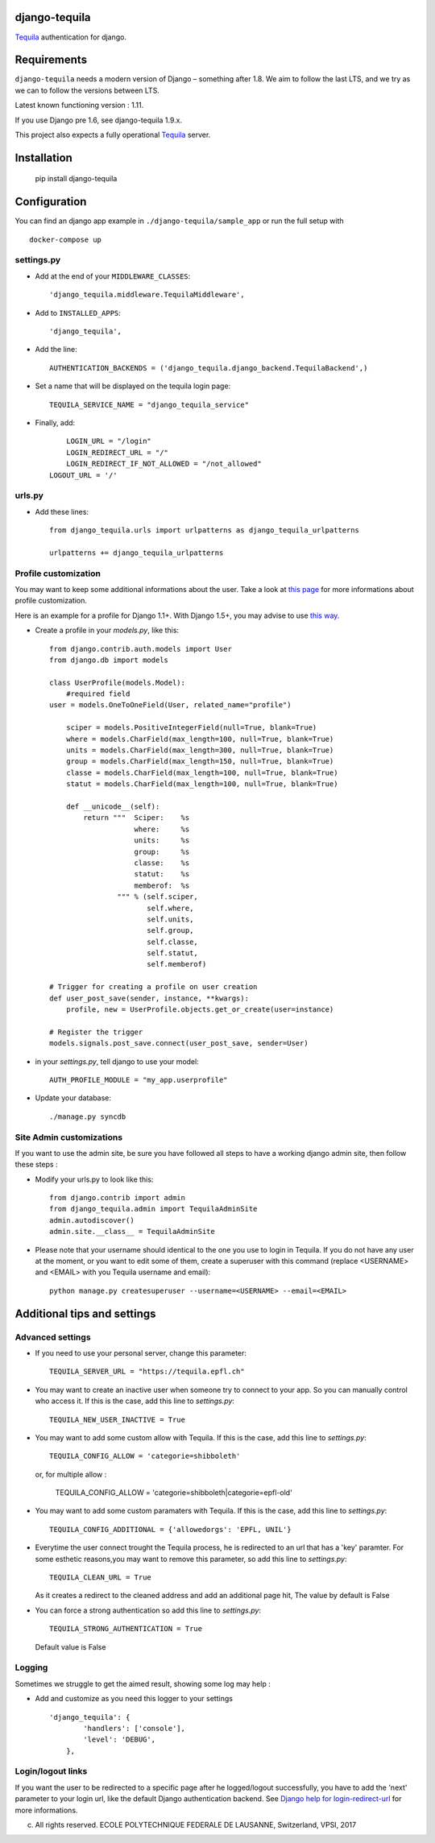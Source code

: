 django-tequila
==============

`Tequila <http://tequila.epfl.ch/>`_ authentication for django.


Requirements
============

``django-tequila`` needs a modern version of Django – something after 1.8.
We aim to follow the last LTS, and we try as we can to follow the versions between LTS.

Latest known functioning version : 1.11.

If you use Django pre 1.6, see django-tequila 1.9.x.

This project also expects a fully operational `Tequila <http://tequila.epfl.ch/>`_ server.

Installation
============

    pip install django-tequila
	
Configuration
=============

You can find an django app example in ``./django-tequila/sample_app``
or run the full setup with ::

    docker-compose up

settings.py
-----------

* Add at the end of your ``MIDDLEWARE_CLASSES``::

	'django_tequila.middleware.TequilaMiddleware',

* Add to ``INSTALLED_APPS``::

	'django_tequila',

* Add the line::
	
	AUTHENTICATION_BACKENDS = ('django_tequila.django_backend.TequilaBackend',)

* Set a name that will be displayed on the tequila login page::
	
	TEQUILA_SERVICE_NAME = "django_tequila_service"
	
* Finally, add::

	LOGIN_URL = "/login"
	LOGIN_REDIRECT_URL = "/"
	LOGIN_REDIRECT_IF_NOT_ALLOWED = "/not_allowed"
    LOGOUT_URL = '/'

urls.py
-------

* Add these lines::
	
	from django_tequila.urls import urlpatterns as django_tequila_urlpatterns
	
	urlpatterns += django_tequila_urlpatterns


Profile customization
---------------------
You may want to keep some additional informations about the user.
Take a look at `this page <http://docs.djangoproject.com/en/dev/topics/auth/#storing-additional-information-about-users>`_ for more informations about profile customization.

Here is an example for a profile for Django 1.1+. With Django 1.5+, you may advise to use `this way <https://docs.djangoproject.com/en/dev/topics/auth/customizing/#auth-custom-user>`_.

* Create a profile in your `models.py`, like this::

	from django.contrib.auth.models import User
	from django.db import models
	
	class UserProfile(models.Model):
	    #required field
        user = models.OneToOneField(User, related_name="profile")
	    
	    sciper = models.PositiveIntegerField(null=True, blank=True)
	    where = models.CharField(max_length=100, null=True, blank=True)
	    units = models.CharField(max_length=300, null=True, blank=True)
	    group = models.CharField(max_length=150, null=True, blank=True)
	    classe = models.CharField(max_length=100, null=True, blank=True)
	    statut = models.CharField(max_length=100, null=True, blank=True)
	    
            def __unicode__(self):
                return """  Sciper:    %s
                            where:     %s
                            units:     %s
                            group:     %s
                            classe:    %s
                            statut:    %s
                            memberof:  %s
                        """ % (self.sciper,
                               self.where,
                               self.units,
                               self.group,
                               self.classe,
                               self.statut,
                               self.memberof)	    
	    
	# Trigger for creating a profile on user creation 
	def user_post_save(sender, instance, **kwargs):
	    profile, new = UserProfile.objects.get_or_create(user=instance)
	
	# Register the trigger
	models.signals.post_save.connect(user_post_save, sender=User)

* in your `settings.py`, tell django to use your model::

	AUTH_PROFILE_MODULE = "my_app.userprofile"
	
* Update your database::
	
	./manage.py syncdb

Site Admin customizations
-------------------------
If you want to use the admin site, be sure you have followed all steps to have a working django admin site,
then follow these steps :

* Modify your urls.py to look like this::

    from django.contrib import admin
    from django_tequila.admin import TequilaAdminSite
    admin.autodiscover()
    admin.site.__class__ = TequilaAdminSite

* Please note that your username should identical to the one you use to login in Tequila. 
  If you do not have any user at the moment, or you want to edit some of them,
  create a superuser with this command (replace <USERNAME> and <EMAIL> with you Tequila username and email)::

    python manage.py createsuperuser --username=<USERNAME> --email=<EMAIL>


Additional tips and settings
============================

Advanced settings
-----------------

* If you need to use your personal server, change this parameter::

	TEQUILA_SERVER_URL = "https://tequila.epfl.ch"

* You may want to create an inactive user when someone try to connect to your app. So you can manually control who access it. 
  If this is the case, add this line to `settings.py`::

	TEQUILA_NEW_USER_INACTIVE = True
	
* You may want to add some custom allow with Tequila. 
  If this is the case, add this line to `settings.py`::

	TEQUILA_CONFIG_ALLOW = 'categorie=shibboleth'

  or, for multiple allow :

	TEQUILA_CONFIG_ALLOW = 'categorie=shibboleth|categorie=epfl-old'
	
* You may want to add some custom paramaters with Tequila. 
  If this is the case, add this line to `settings.py`::
	
	TEQUILA_CONFIG_ADDITIONAL = {'allowedorgs': 'EPFL, UNIL'}

* Everytime the user connect trought the Tequila process, he is redirected to an url
  that has a 'key' paramter. For some esthetic reasons,you may want to remove this parameter,
  so add this line to `settings.py`::
   
    TEQUILA_CLEAN_URL = True

  As it creates a redirect to the cleaned address and add an additional page hit, The value by default is False 

* You can force a strong authentication
  so add this line to `settings.py`::
   
    TEQUILA_STRONG_AUTHENTICATION = True

  Default value is False   

Logging
-------

Sometimes we struggle to get the aimed result, showing some log may help :

* Add and customize as you need this logger to your settings ::

    'django_tequila': {
            'handlers': ['console'],
            'level': 'DEBUG',
        },

Login/logout links
------------------

If you want the user to be redirected to a specific page after he logged/logout successfully, you have to add the 'next' parameter to your login url,
like the default Django authentication backend.
See `Django help for login-redirect-url <https://docs.djangoproject.com/en/dev/ref/settings/#login-redirect-url>`_ for more informations.


(c) All rights reserved. ECOLE POLYTECHNIQUE FEDERALE DE LAUSANNE, Switzerland, VPSI, 2017
